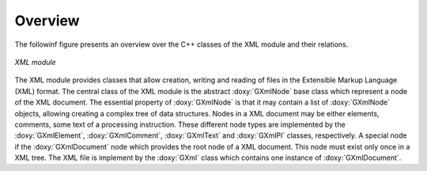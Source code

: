 Overview
========

The followinf figure presents an overview over the C++ classes of the XML
module and their relations.

.. _fig_uml_xml:

.. figure:: uml_xml.png
   :width: 80%
   :align: center

   *XML module*

The XML module provides classes that allow creation, writing and reading of
files in the Extensible Markup Language (XML) format.
The central class of the XML module is the abstract :doxy:`GXmlNode` base
class which represent a node of the XML document. The essential property
of :doxy:`GXmlNode` is that it may contain a list of :doxy:`GXmlNode` objects,
allowing creating a complex tree of data structures. Nodes in a XML
document may be either elements, comments, some text of a processing
instruction. These different node types are implemented by the
:doxy:`GXmlElement`, :doxy:`GXmlComment`, :doxy:`GXmlText` and :doxy:`GXmlPI` classes,
respectively. A special node if the :doxy:`GXmlDocument` node which provides
the root node of a XML document. This node must exist only once in a XML
tree. The XML file is implement by the :doxy:`GXml` class which contains one
instance of :doxy:`GXmlDocument`.
